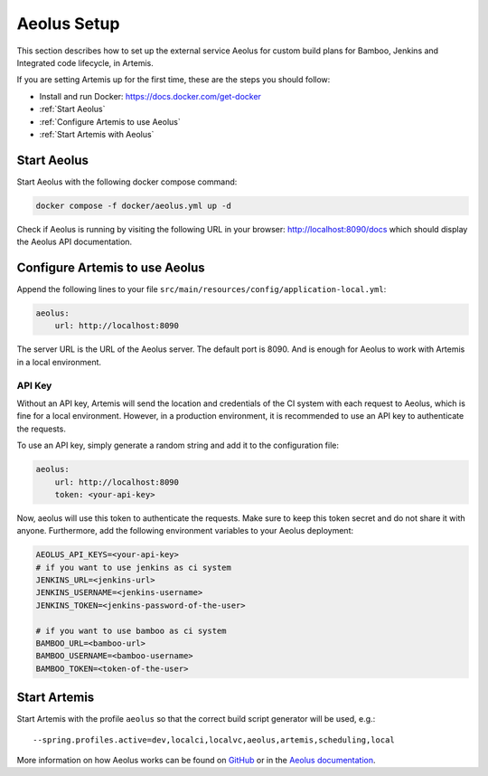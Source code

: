 .. _Aeolus Setup:

Aeolus Setup
------------

This section describes how to set up the external service Aeolus for custom build plans for Bamboo, Jenkins and Integrated code lifecycle, in Artemis.

If you are setting Artemis up for the first time, these are the steps you should follow:

- Install and run Docker: https://docs.docker.com/get-docker
- :ref:`Start Aeolus`
- :ref:`Configure Artemis to use Aeolus`
- :ref:`Start Artemis with Aeolus`

.. _Start Aeolus:

Start Aeolus
^^^^^^^^^^^^

Start Aeolus with the following docker compose command:

.. code-block:: bash

   docker compose -f docker/aeolus.yml up -d


Check if Aeolus is running by visiting the following URL in your browser: http://localhost:8090/docs which should
display the Aeolus API documentation.

.. _configure artemis for aeolus:

Configure Artemis to use Aeolus
^^^^^^^^^^^^^^^^^^^^^^^^^^^^^^^

Append the following lines to your file ``src/main/resources/config/application-local.yml``:

.. code-block:: yaml

       aeolus:
           url: http://localhost:8090


The server URL is the URL of the Aeolus server. The default port is 8090. And is enough for Aeolus to work with Artemis in a local environment.

API Key
+++++++

Without an API key, Artemis will send the location and credentials of the CI system with each request to Aeolus, which is fine
for a local environment. However, in a production environment, it is recommended to use an API key to authenticate the requests.

To use an API key, simply generate a random string and add it to the configuration file:

.. code-block:: yaml

       aeolus:
           url: http://localhost:8090
           token: <your-api-key>

Now, aeolus will use this token to authenticate the requests. Make sure to keep this token secret and do not share it with anyone.
Furthermore, add the following environment variables to your Aeolus deployment:

.. code-block:: bash

   AEOLUS_API_KEYS=<your-api-key>
   # if you want to use jenkins as ci system
   JENKINS_URL=<jenkins-url>
   JENKINS_USERNAME=<jenkins-username>
   JENKINS_TOKEN=<jenkins-password-of-the-user>

   # if you want to use bamboo as ci system
   BAMBOO_URL=<bamboo-url>
   BAMBOO_USERNAME=<bamboo-username>
   BAMBOO_TOKEN=<token-of-the-user>

.. _Start Artemis with Aeolus:

Start Artemis
^^^^^^^^^^^^^

Start Artemis with the profile ``aeolus`` so that the correct build script generator will be used,
e.g.:

::

   --spring.profiles.active=dev,localci,localvc,aeolus,artemis,scheduling,local


More information on how Aeolus works can be found on `GitHub <https://github.com/ls1intum/Aeolus>`_ or in the `Aeolus documentation <https://ls1intum.github.io/Aeolus/>`_.
